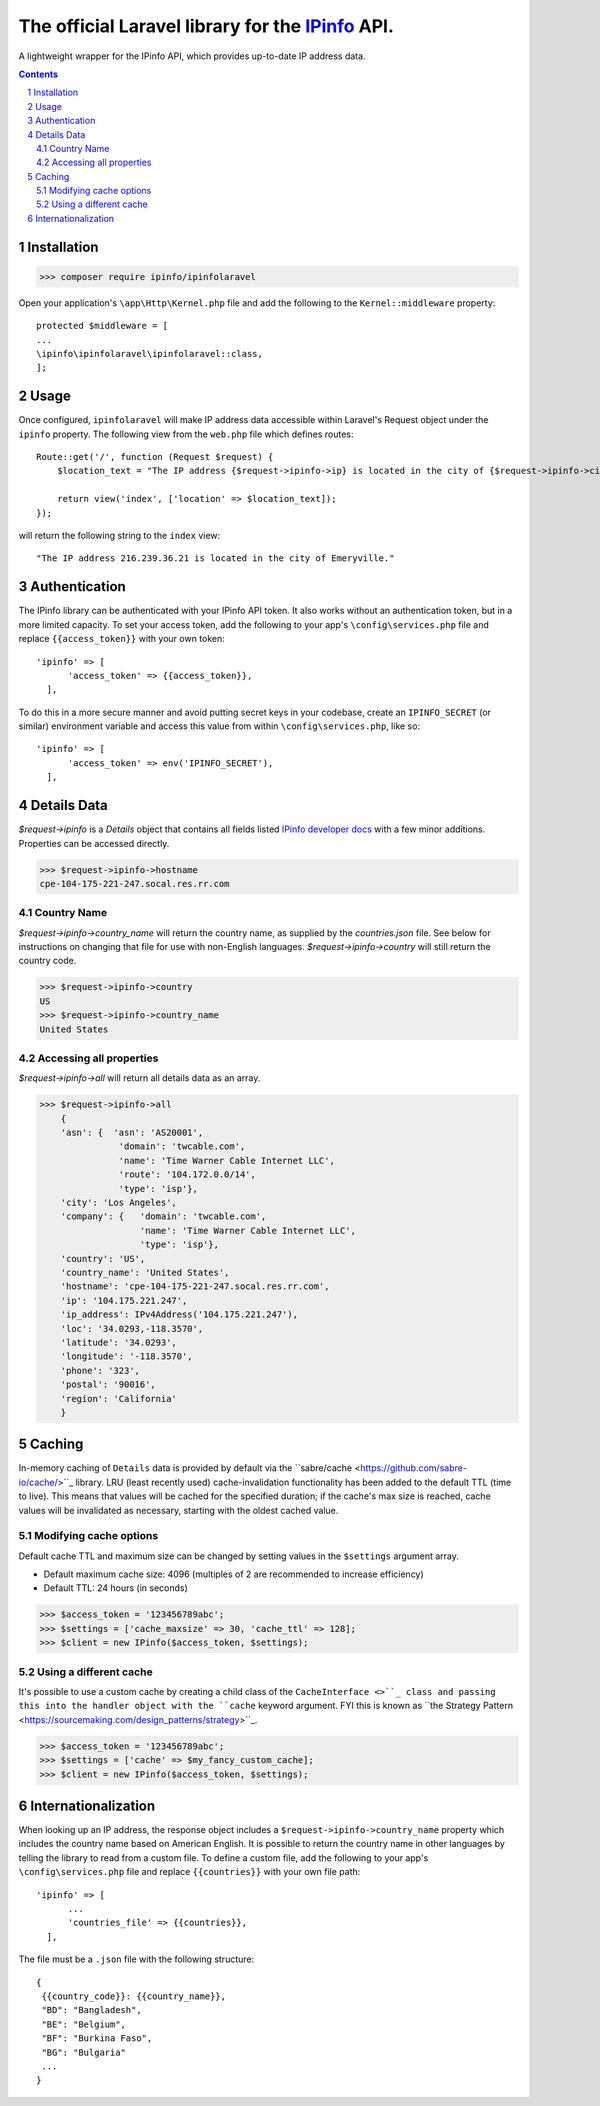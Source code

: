 The official Laravel library for the `IPinfo <https://ipinfo.io/>`_ API.
###########################################################################

A lightweight wrapper for the IPinfo API, which provides up-to-date IP address data.

.. contents::

.. section-numbering::


Installation
=====

>>> composer require ipinfo/ipinfolaravel

Open your application's ``\app\Http\Kernel.php`` file and add the following to the ``Kernel::middleware`` property::

  protected $middleware = [
  ...
  \ipinfo\ipinfolaravel\ipinfolaravel::class,
  ];


Usage
=====
Once configured, ``ipinfolaravel`` will make IP address data accessible within Laravel's Request object under the ``ipinfo`` property. The following view from the ``web.php`` file which defines routes::

  Route::get('/', function (Request $request) {
      $location_text = "The IP address {$request->ipinfo->ip} is located in the city of {$request->ipinfo->city}."

      return view('index', ['location' => $location_text]);
  });

will return the following string to the ``index`` view::

  "The IP address 216.239.36.21 is located in the city of Emeryville."

Authentication
==============
The IPinfo library can be authenticated with your IPinfo API token. It also works without an authentication token, but in a more limited capacity. To set your access token, add the following to your app's ``\config\services.php`` file and replace ``{{access_token}}`` with your own token:: 


  'ipinfo' => [
        'access_token' => {{access_token}},
    ],

To do this in a more secure manner and avoid putting secret keys in your codebase, create an ``IPINFO_SECRET`` (or similar) environment variable and access this value from within ``\config\services.php``, like so::

  'ipinfo' => [
        'access_token' => env('IPINFO_SECRET'),
    ],


Details Data
=============
`$request->ipinfo` is a `Details` object that contains all fields listed `IPinfo developer docs <https://ipinfo.io/developers/responses#full-response>`_ with a few minor additions. Properties can be accessed directly.

>>> $request->ipinfo->hostname
cpe-104-175-221-247.socal.res.rr.com


Country Name
------------

`$request->ipinfo->country_name` will return the country name, as supplied by the `countries.json` file. See below for instructions on changing that file for use with non-English languages. `$request->ipinfo->country` will still return the country code.

>>> $request->ipinfo->country
US
>>> $request->ipinfo->country_name
United States

Accessing all properties
------------------------

`$request->ipinfo->all` will return all details data as an array.

>>> $request->ipinfo->all
    {
    'asn': {  'asn': 'AS20001',
               'domain': 'twcable.com',
               'name': 'Time Warner Cable Internet LLC',
               'route': '104.172.0.0/14',
               'type': 'isp'},
    'city': 'Los Angeles',
    'company': {   'domain': 'twcable.com',
                   'name': 'Time Warner Cable Internet LLC',
                   'type': 'isp'},
    'country': 'US',
    'country_name': 'United States',
    'hostname': 'cpe-104-175-221-247.socal.res.rr.com',
    'ip': '104.175.221.247',
    'ip_address': IPv4Address('104.175.221.247'),
    'loc': '34.0293,-118.3570',
    'latitude': '34.0293',
    'longitude': '-118.3570',
    'phone': '323',
    'postal': '90016',
    'region': 'California'
    }

Caching
=======
In-memory caching of ``Details`` data is provided by default via the ``sabre/cache <https://github.com/sabre-io/cache/>``_ library. LRU (least recently used) cache-invalidation functionality has been added to the default TTL (time to live). This means that values will be cached for the specified duration; if the cache's max size is reached, cache values will be invalidated as necessary, starting with the oldest cached value.

Modifying cache options
-----------------------

Default cache TTL and maximum size can be changed by setting values in the ``$settings`` argument array. 

* Default maximum cache size: 4096 (multiples of 2 are recommended to increase efficiency)
* Default TTL: 24 hours (in seconds)

>>> $access_token = '123456789abc';
>>> $settings = ['cache_maxsize' => 30, 'cache_ttl' => 128];
>>> $client = new IPinfo($access_token, $settings);

Using a different cache
-----------------------

It's possible to use a custom cache by creating a child class of the ``CacheInterface <>``_ class and passing this into the handler object with the ``cache`` keyword argument. FYI this is known as ``the Strategy Pattern <https://sourcemaking.com/design_patterns/strategy>``_.


>>> $access_token = '123456789abc';
>>> $settings = ['cache' => $my_fancy_custom_cache];
>>> $client = new IPinfo($access_token, $settings);


Internationalization
====================
When looking up an IP address, the response object includes a ``$request->ipinfo->country_name`` property which includes the country name based on American English. It is possible to return the country name in other languages by telling the library to read from a custom file. To define a custom file, add the following to your app's ``\config\services.php`` file and replace ``{{countries}}`` with your own file path:: 


  'ipinfo' => [
        ...
        'countries_file' => {{countries}},
    ],

The file must be a ``.json`` file with the following structure::

    {
     {{country_code}}: {{country_name}}, 
     "BD": "Bangladesh",
     "BE": "Belgium",
     "BF": "Burkina Faso",
     "BG": "Bulgaria"
     ...
    }
